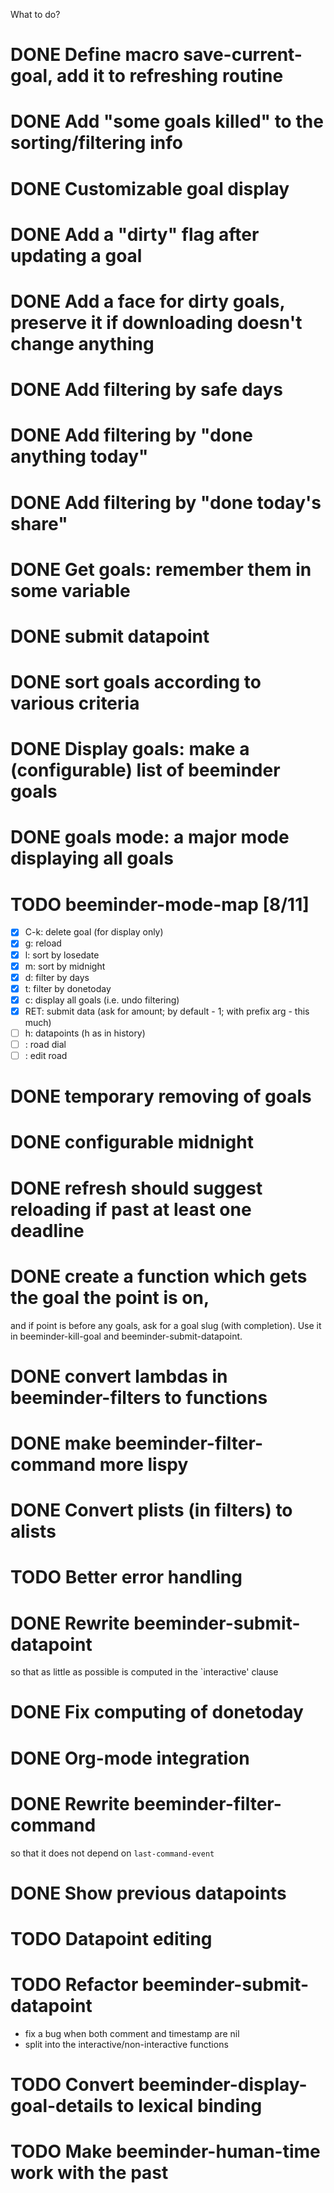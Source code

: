 What to do?

* DONE Define macro save-current-goal, add it to refreshing routine
* DONE Add "some goals killed" to the sorting/filtering info
* DONE Customizable goal display
* DONE Add a "dirty" flag after updating a goal
* DONE Add a face for dirty goals, preserve it if downloading doesn't change anything
* DONE Add filtering by safe days
* DONE Add filtering by "done anything today"
* DONE Add filtering by "done today's share"
* DONE Get goals: remember them in some variable
* DONE submit datapoint
* DONE sort goals according to various criteria
* DONE Display goals: make a (configurable) list of beeminder goals
* DONE goals mode: a major mode displaying all goals
* TODO beeminder-mode-map [8/11]
- [X] C-k: delete goal (for display only)
- [X] g: reload
- [X] l: sort by losedate
- [X] m: sort by midnight
- [X] d: filter by days
- [X] t: filter by donetoday
- [X] c: display all goals (i.e. undo filtering)
- [X] RET: submit data (ask for amount; by default - 1; with prefix arg - this much)
- [ ] h: datapoints (h as in history)
- [ ] : road dial
- [ ] : edit road
* DONE temporary removing of goals
* DONE configurable midnight
* DONE refresh should suggest reloading if past at least one deadline
* DONE create a function which gets the goal the point is on,
and if point is before any goals, ask for a goal slug (with
completion).  Use it in beeminder-kill-goal and beeminder-submit-datapoint.
* DONE convert lambdas in beeminder-filters to functions
* DONE make beeminder-filter-command more lispy
* DONE Convert plists (in filters) to alists
* TODO Better error handling
* DONE Rewrite beeminder-submit-datapoint
so that as little as possible is computed in the `interactive' clause
* DONE Fix computing of donetoday
* DONE Org-mode integration
* DONE Rewrite beeminder-filter-command
so that it does not depend on =last-command-event=
* DONE Show previous datapoints
* TODO Datapoint editing
* TODO Refactor beeminder-submit-datapoint
- fix a bug when both comment and timestamp are nil
- split into the interactive/non-interactive functions
* TODO Convert beeminder-display-goal-details to lexical binding
* TODO Make beeminder-human-time work with the past
